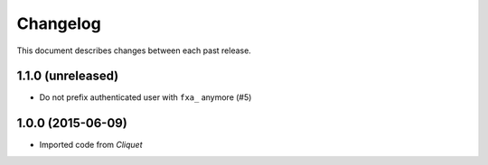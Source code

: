 Changelog
=========

This document describes changes between each past release.

1.1.0 (unreleased)
------------------

- Do not prefix authenticated user with ``fxa_`` anymore (#5)


1.0.0 (2015-06-09)
------------------

- Imported code from *Cliquet*
